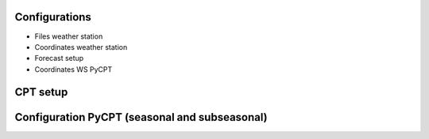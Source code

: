 Configurations
==============

* Files weather station
* Coordinates weather station
* Forecast setup
* Coordinates WS PyCPT

.. _CPT setup:

CPT setup
=========




.. _Configuration PyCPT:

Configuration PyCPT (seasonal and subseasonal)
==============================================
